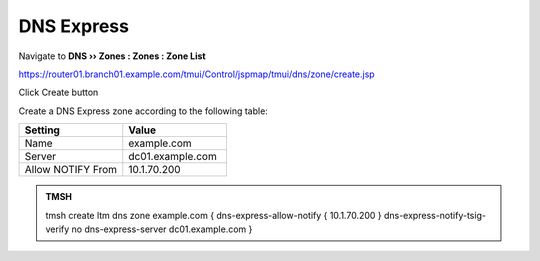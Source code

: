 DNS Express
~~~~~~~~~~~~~~~~~~~~~~~~~~~~~~~~~~

Navigate to **DNS  ››  Zones : Zones : Zone List**

https://router01.branch01.example.com/tmui/Control/jspmap/tmui/dns/zone/create.jsp

Click Create button

.. image:: /_static/class2/create_dnsxpress_flyout.png

Create a DNS Express zone according to the following table:

.. csv-table::
   :header: "Setting", "Value"
   :widths: 15, 15

   "Name", "example.com"
   "Server", "dc01.example.com"
   "Allow NOTIFY From", "10.1.70.200"

.. image:: /_static/class2/create_dnsxpress_zone_example.png

.. admonition:: TMSH

   tmsh create ltm dns zone example.com { dns-express-allow-notify { 10.1.70.200 } dns-express-notify-tsig-verify no dns-express-server dc01.example.com }
